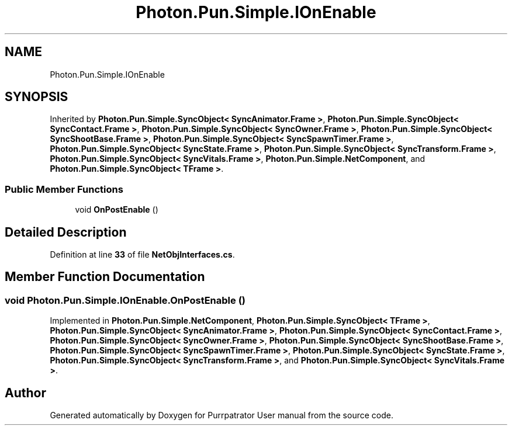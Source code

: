 .TH "Photon.Pun.Simple.IOnEnable" 3 "Mon Apr 18 2022" "Purrpatrator User manual" \" -*- nroff -*-
.ad l
.nh
.SH NAME
Photon.Pun.Simple.IOnEnable
.SH SYNOPSIS
.br
.PP
.PP
Inherited by \fBPhoton\&.Pun\&.Simple\&.SyncObject< SyncAnimator\&.Frame >\fP, \fBPhoton\&.Pun\&.Simple\&.SyncObject< SyncContact\&.Frame >\fP, \fBPhoton\&.Pun\&.Simple\&.SyncObject< SyncOwner\&.Frame >\fP, \fBPhoton\&.Pun\&.Simple\&.SyncObject< SyncShootBase\&.Frame >\fP, \fBPhoton\&.Pun\&.Simple\&.SyncObject< SyncSpawnTimer\&.Frame >\fP, \fBPhoton\&.Pun\&.Simple\&.SyncObject< SyncState\&.Frame >\fP, \fBPhoton\&.Pun\&.Simple\&.SyncObject< SyncTransform\&.Frame >\fP, \fBPhoton\&.Pun\&.Simple\&.SyncObject< SyncVitals\&.Frame >\fP, \fBPhoton\&.Pun\&.Simple\&.NetComponent\fP, and \fBPhoton\&.Pun\&.Simple\&.SyncObject< TFrame >\fP\&.
.SS "Public Member Functions"

.in +1c
.ti -1c
.RI "void \fBOnPostEnable\fP ()"
.br
.in -1c
.SH "Detailed Description"
.PP 
Definition at line \fB33\fP of file \fBNetObjInterfaces\&.cs\fP\&.
.SH "Member Function Documentation"
.PP 
.SS "void Photon\&.Pun\&.Simple\&.IOnEnable\&.OnPostEnable ()"

.PP
Implemented in \fBPhoton\&.Pun\&.Simple\&.NetComponent\fP, \fBPhoton\&.Pun\&.Simple\&.SyncObject< TFrame >\fP, \fBPhoton\&.Pun\&.Simple\&.SyncObject< SyncAnimator\&.Frame >\fP, \fBPhoton\&.Pun\&.Simple\&.SyncObject< SyncContact\&.Frame >\fP, \fBPhoton\&.Pun\&.Simple\&.SyncObject< SyncOwner\&.Frame >\fP, \fBPhoton\&.Pun\&.Simple\&.SyncObject< SyncShootBase\&.Frame >\fP, \fBPhoton\&.Pun\&.Simple\&.SyncObject< SyncSpawnTimer\&.Frame >\fP, \fBPhoton\&.Pun\&.Simple\&.SyncObject< SyncState\&.Frame >\fP, \fBPhoton\&.Pun\&.Simple\&.SyncObject< SyncTransform\&.Frame >\fP, and \fBPhoton\&.Pun\&.Simple\&.SyncObject< SyncVitals\&.Frame >\fP\&.

.SH "Author"
.PP 
Generated automatically by Doxygen for Purrpatrator User manual from the source code\&.
